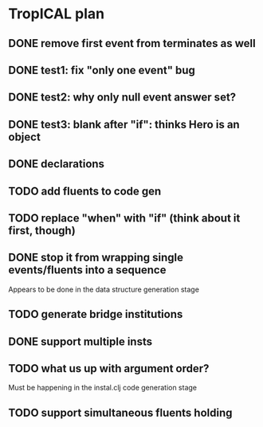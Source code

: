 * TropICAL plan
** DONE remove first event from *terminates* as well
   CLOSED: [2017-03-31 Fri 15:43]
** DONE test1: fix "only one event" bug
   CLOSED: [2017-04-11 Tue 11:08]
** DONE test2: why only null event answer set?
   CLOSED: [2017-04-11 Tue 10:35]
** DONE test3: blank after "if": thinks Hero is an object
   CLOSED: [2017-04-16 Sun 10:54]
** DONE declarations
   CLOSED: [2017-04-16 Sun 10:54]
** TODO add fluents to code gen
** TODO replace "when" with "if" (think about it first, though)
** DONE stop it from wrapping single events/fluents into a sequence
   CLOSED: [2017-04-16 Sun 10:54]
Appears to be done in the data structure generation stage
** TODO generate bridge institutions
** DONE support multiple insts
   CLOSED: [2017-04-16 Sun 10:55]
** TODO what us up with argument order?
Must be happening in the instal.clj code generation stage
** TODO support simultaneous fluents holding
